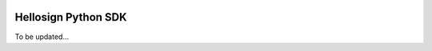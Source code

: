.. image:: https://travis-ci.org/minhdanh/hellosign-python-sdk.png?branch=master   :target: https://travis-ci.org/minhdanh/hellosign-python-sdk

Hellosign Python SDK
-------------------

To be updated...
